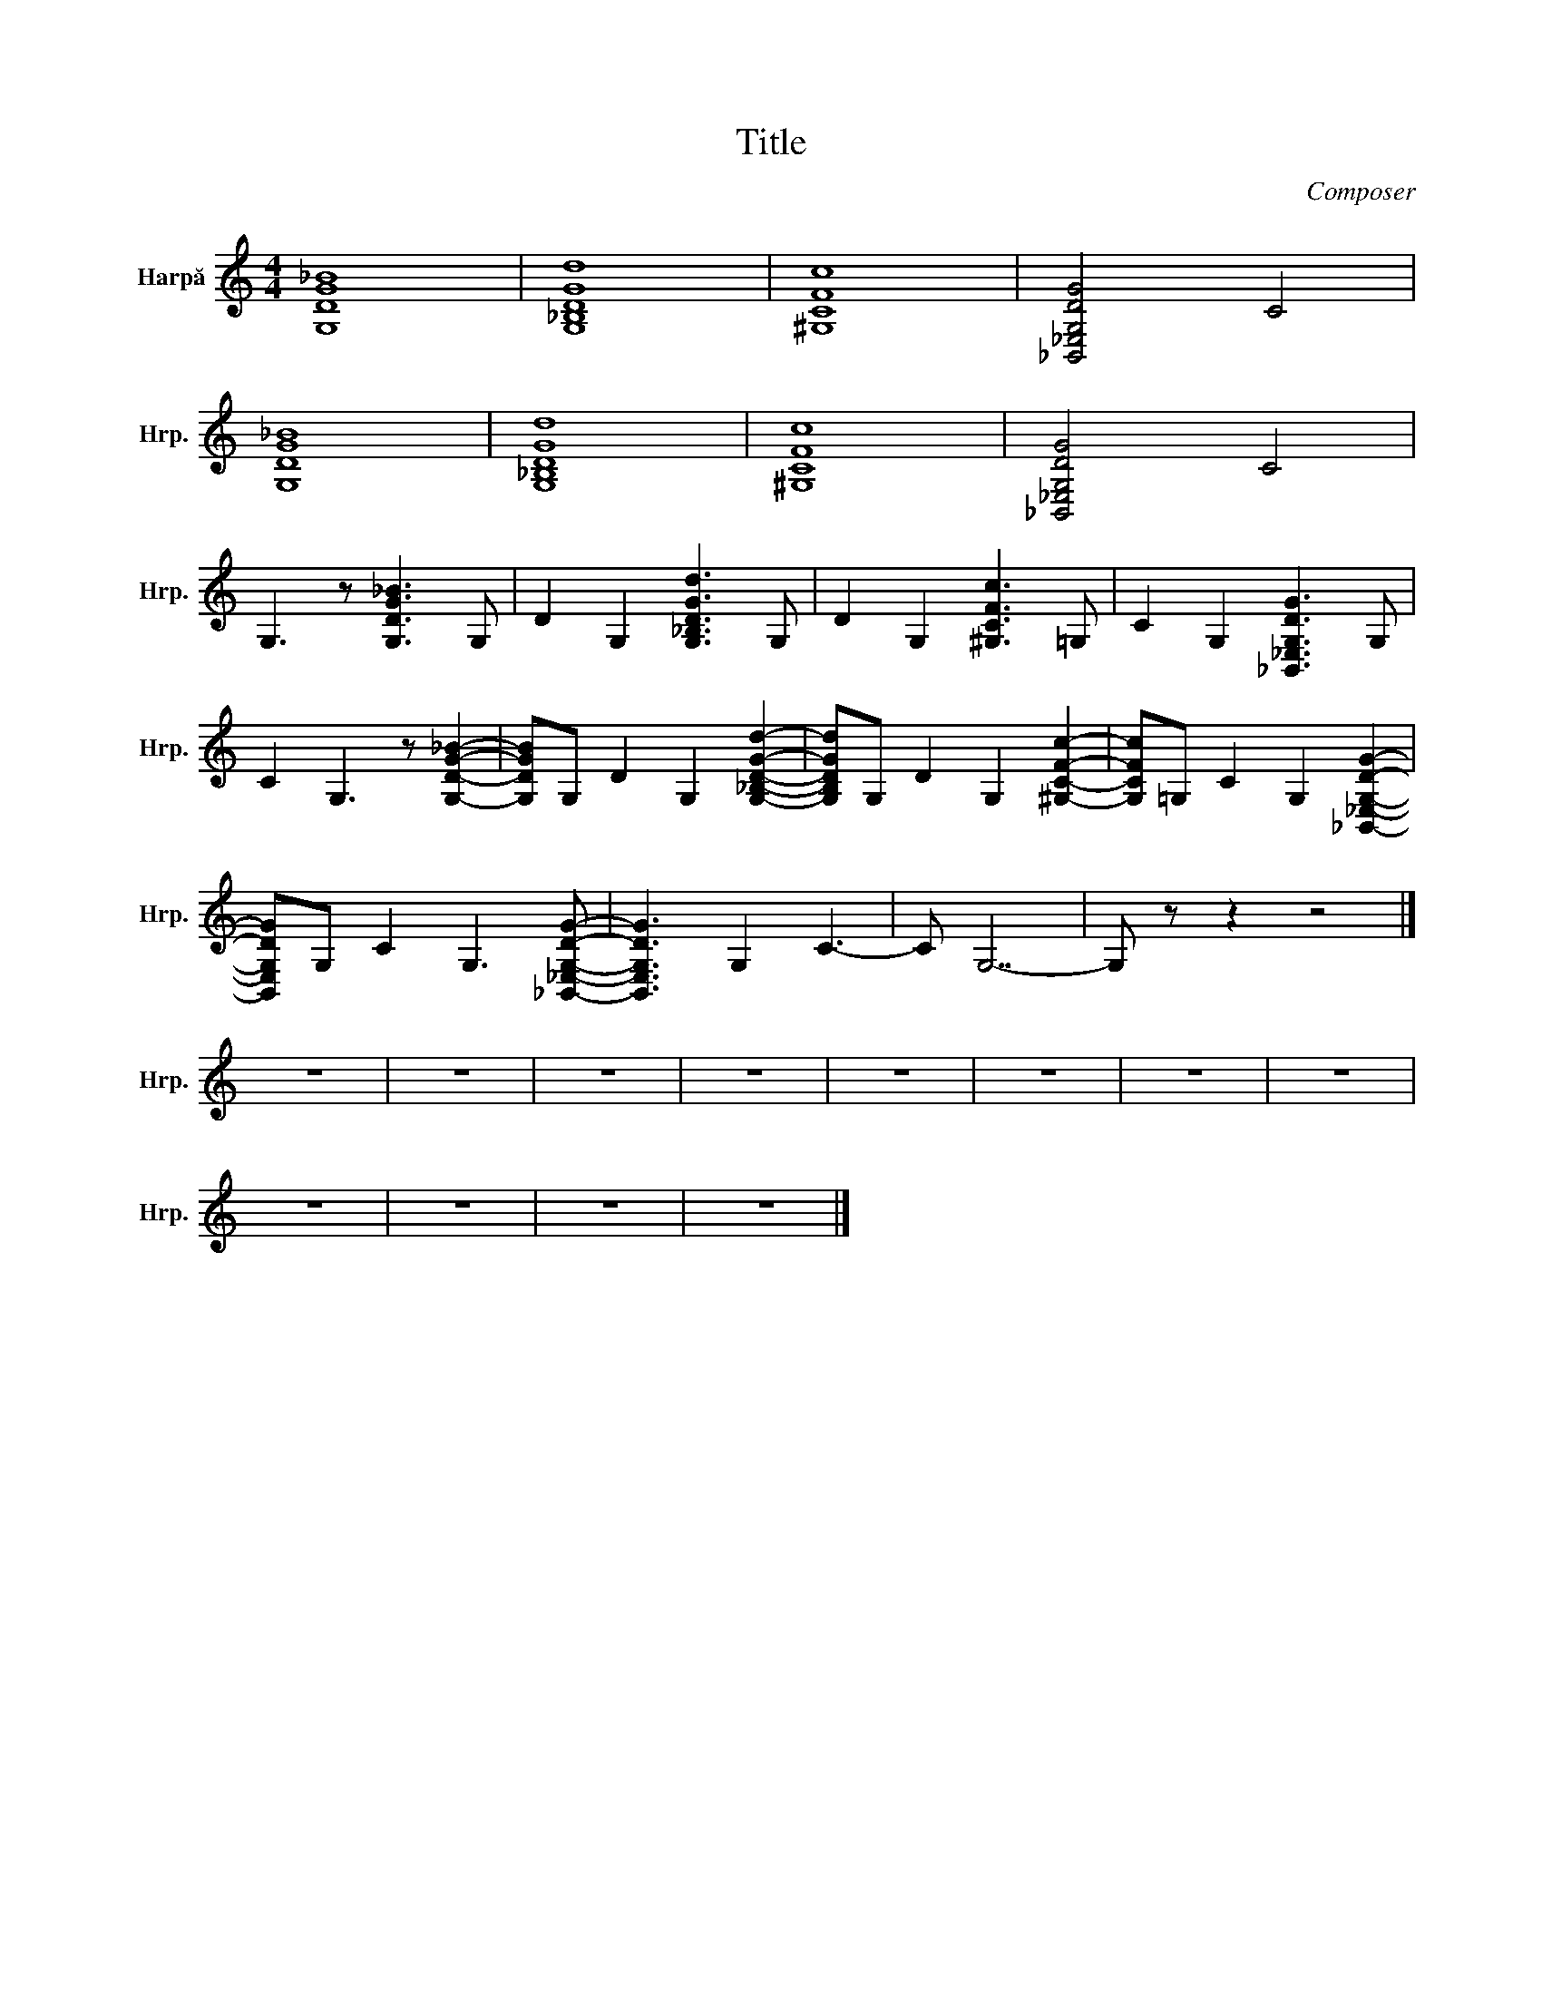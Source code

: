 X:1
T:Title
C:Composer
L:1/8
M:4/4
I:linebreak $
K:C
V:1 treble nm="Harpă" snm="Hrp."
V:1
 [G,DG_B]8 | [G,_B,DGd]8 | [^G,CFc]8 | [_B,,_E,G,DG]4 C4 |$ [G,DG_B]8 | [G,_B,DGd]8 | [^G,CFc]8 | %7
 [_B,,_E,G,DG]4 C4 |$ G,3 z [G,DG_B]3 G, | D2 G,2 [G,_B,DGd]3 G, | D2 G,2 [^G,CFc]3 =G, | %11
 C2 G,2 [_B,,_E,G,DG]3 G, |$ C2 G,3 z [G,DG_B]2- | [G,DGB]G, D2 G,2 [G,_B,DGd]2- | %14
 [G,B,DGd]G, D2 G,2 [^G,CFc]2- | [G,CFc]=G, C2 G,2 [_B,,_E,G,DG]2- |$ %16
 [B,,E,G,DG]G, C2 G,3 [_B,,_E,G,DG]- | [B,,E,G,DG]3 G,2 C3- | C G,7- | G, z z2 z4 |]$ z8 | z8 | %22
 z8 | z8 | z8 | z8 | z8 | z8 |$ z8 | z8 | z8 | z8 |] %32
